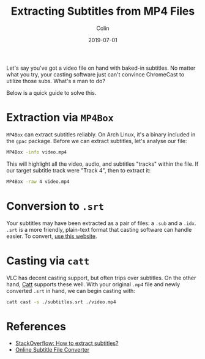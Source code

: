 #+TITLE: Extracting Subtitles from MP4 Files
#+DATE: 2019-07-01
#+AUTHOR: Colin
#+CATEGORY: tech

Let's say you've got a video file on hand with baked-in subtitles. No matter
what you try, your casting software just can't convince ChromeCast to utilize
those subs. What's a man to do?

Below is a quick guide to solve this.

* Extraction via ~MP4Box~

~MP4Box~ can extract subtitles reliably. On Arch Linux, it's a binary included
in the ~gpac~ package. Before we can extract subtitles, let's analyse our file:

#+begin_src bash
MP4Box -info video.mp4
#+end_src

This will highlight all the video, audio, and subtitles "tracks" within the
file. If our target subtitle track were "Track 4", then to extract it:

#+begin_src bash
MP4Box -raw 4 video.mp4
#+end_src

* Conversion to ~.srt~

Your subtitles may have been extracted as a pair of files: a ~.sub~ and a
~.idx~. ~.srt~ is a more friendly, plain-text format that casting software can
handle easier. To convert, [[https://subtitletools.com/convert-sub-idx-to-srt-online][use this website]].

* Casting via ~catt~

VLC has decent casting support, but often trips over subtitles. On the other
hand, [[https://github.com/skorokithakis/catt][Catt]] supports these well. With your original ~.mp4~ file and newly
converted ~.srt~ in hand, we can begin casting with:

#+begin_src bash
  catt cast -s ./subtitles.srt ./video.mp4
#+end_src

* References

- [[https://superuser.com/a/393771/287097][StackOverflow: How to extract subtitles?]]
- [[https://subtitletools.com/convert-sub-idx-to-srt-online][Online Subtitle File Converter]]
